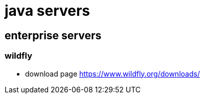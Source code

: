= java servers

== enterprise servers

=== wildfly

* download page https://www.wildfly.org/downloads/